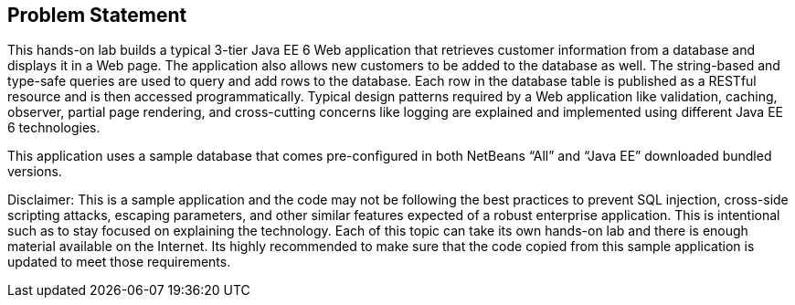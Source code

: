 :imagesdir: ../images
:experimental:

== Problem Statement

This hands-on lab builds a typical 3-tier Java EE 6 Web application that retrieves customer information from a database and displays it in a Web page. The application also allows new customers to be added to the database as well. The string-based and type-safe queries are used to query and add rows to the database. Each row in the database table is published as a RESTful resource and is then accessed programmatically. Typical design patterns required by a Web application like validation, caching, observer, partial page rendering, and cross-cutting concerns like logging are explained and implemented using different Java EE 6 technologies.

This application uses a sample database that comes pre-configured in both NetBeans “All” and “Java EE” downloaded bundled versions.

Disclaimer: This is a sample application and the code may not be following the best practices to prevent SQL injection, cross-side scripting attacks, escaping parameters, and other similar features expected of a robust enterprise application. This is intentional such as to stay focused on explaining the technology. Each of this topic can take its own hands-on lab and there is enough material available on the Internet. Its highly recommended to make sure that the code copied from this sample application is updated to meet those requirements.
